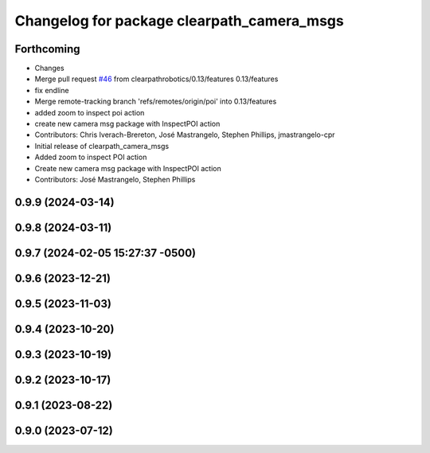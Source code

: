 ^^^^^^^^^^^^^^^^^^^^^^^^^^^^^^^^^^^^^^^^^^^
Changelog for package clearpath_camera_msgs
^^^^^^^^^^^^^^^^^^^^^^^^^^^^^^^^^^^^^^^^^^^

Forthcoming
-----------
* Changes
* Merge pull request `#46 <https://github.com/clearpathrobotics/clearpath_msgs/issues/46>`_ from clearpathrobotics/0.13/features
  0.13/features
* fix endline
* Merge remote-tracking branch 'refs/remotes/origin/poi' into 0.13/features
* added zoom to inspect poi action
* create new camera msg package with InspectPOI action
* Contributors: Chris Iverach-Brereton, José Mastrangelo, Stephen Phillips, jmastrangelo-cpr

* Initial release of clearpath_camera_msgs
* Added zoom to inspect POI action
* Create new camera msg package with InspectPOI action
* Contributors: José Mastrangelo, Stephen Phillips

0.9.9 (2024-03-14)
------------------

0.9.8 (2024-03-11)
------------------

0.9.7 (2024-02-05 15:27:37 -0500)
---------------------------------

0.9.6 (2023-12-21)
------------------

0.9.5 (2023-11-03)
------------------

0.9.4 (2023-10-20)
------------------

0.9.3 (2023-10-19)
------------------

0.9.2 (2023-10-17)
------------------

0.9.1 (2023-08-22)
------------------

0.9.0 (2023-07-12)
------------------
